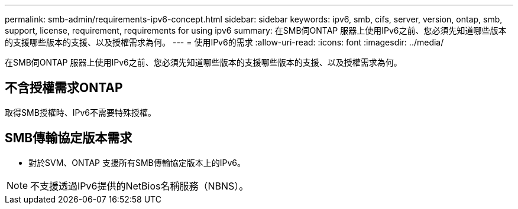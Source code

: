 ---
permalink: smb-admin/requirements-ipv6-concept.html 
sidebar: sidebar 
keywords: ipv6, smb, cifs, server, version, ontap, smb, support, license, requirement, requirements for using ipv6 
summary: 在SMB伺ONTAP 服器上使用IPv6之前、您必須先知道哪些版本的支援哪些版本的支援、以及授權需求為何。 
---
= 使用IPv6的需求
:allow-uri-read: 
:icons: font
:imagesdir: ../media/


[role="lead"]
在SMB伺ONTAP 服器上使用IPv6之前、您必須先知道哪些版本的支援哪些版本的支援、以及授權需求為何。



== 不含授權需求ONTAP

取得SMB授權時、IPv6不需要特殊授權。



== SMB傳輸協定版本需求

* 對於SVM、ONTAP 支援所有SMB傳輸協定版本上的IPv6。


[NOTE]
====
不支援透過IPv6提供的NetBios名稱服務（NBNS）。

====